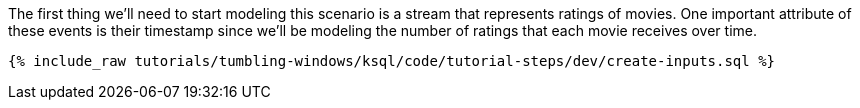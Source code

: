 The first thing we'll need to start modeling this scenario is a stream that represents ratings of movies. One important attribute of these events is their timestamp since we'll be modeling the number of ratings that each movie receives over time.

+++++
<pre class="snippet"><code class="sql">{% include_raw tutorials/tumbling-windows/ksql/code/tutorial-steps/dev/create-inputs.sql %}</code></pre>
+++++
